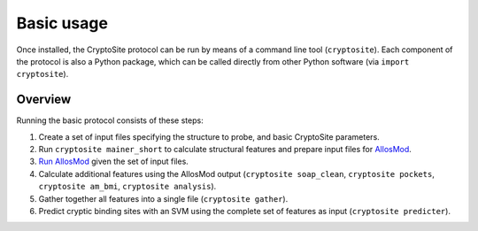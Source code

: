 Basic usage
***********

Once installed, the CryptoSite protocol can be run by means of a command line
tool (``cryptosite``). Each component of the protocol is also a Python package,
which can be called directly from other Python software
(via ``import cryptosite``).

Overview
========

Running the basic protocol consists of these steps:

#. Create a set of input files specifying the structure to probe, and basic
   CryptoSite parameters.

#. Run ``cryptosite mainer_short`` to calculate structural features and
   prepare input files for
   `AllosMod <https://github.com/salilab/allosmod-lib>`_.

#. `Run AllosMod <https://allosmod.readthedocs.io/en/latest/usage.html#set-up-allosmod-protocol>`_
   given the set of input files.

#. Calculate additional features using the AllosMod output
   (``cryptosite soap_clean``, ``cryptosite pockets``,
   ``cryptosite am_bmi``, ``cryptosite analysis``).

#. Gather together all features into a single file (``cryptosite gather``).

#. Predict cryptic binding sites with an SVM using the complete set of features
   as input (``cryptosite predicter``).
